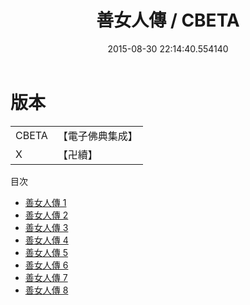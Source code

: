 #+TITLE: 善女人傳 / CBETA

#+DATE: 2015-08-30 22:14:40.554140
* 版本
 |     CBETA|【電子佛典集成】|
 |         X|【卍續】    |
目次
 - [[file:KR6r0018_001.txt][善女人傳 1]]
 - [[file:KR6r0018_002.txt][善女人傳 2]]
 - [[file:KR6r0018_003.txt][善女人傳 3]]
 - [[file:KR6r0018_004.txt][善女人傳 4]]
 - [[file:KR6r0018_005.txt][善女人傳 5]]
 - [[file:KR6r0018_006.txt][善女人傳 6]]
 - [[file:KR6r0018_007.txt][善女人傳 7]]
 - [[file:KR6r0018_008.txt][善女人傳 8]]
